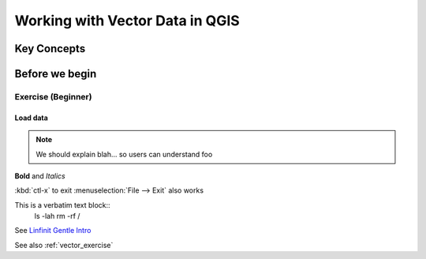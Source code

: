 ********************************
Working with Vector Data in QGIS
********************************

Key Concepts
============


Before we begin
===============

.. _vector_exercise:

Exercise (Beginner)
-------------------

Load data
^^^^^^^^^

.. todo:: Fix this

.. note:: We should explain blah...
   so users can understand foo

**Bold** and *Italics*

:kbd:`ctl-x` to exit
:menuselection:`File --> Exit` also works

This is a verbatim text block::
   ls -lah
   rm -rf /


See `Linfinit Gentle Intro <http://linfiniti.com>`_

See also :ref:`vector_exercise`
